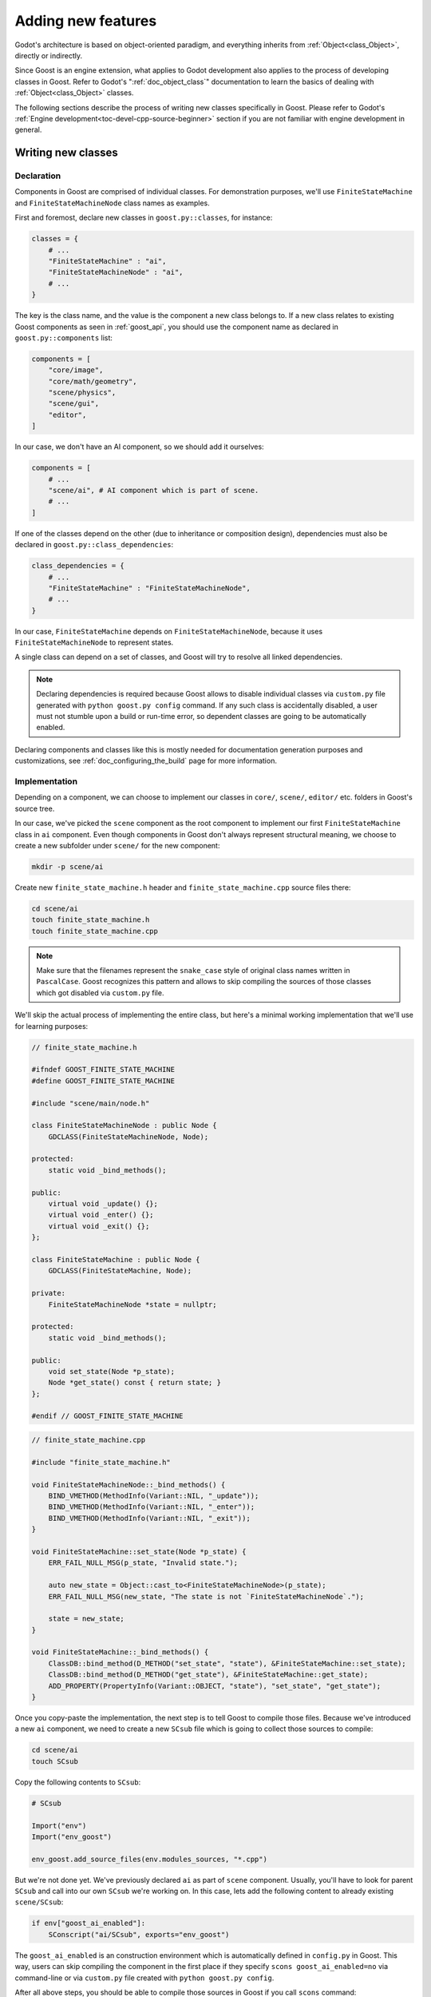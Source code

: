 Adding new features
===================

Godot's architecture is based on object-oriented paradigm, and everything
inherits from :ref:`Object<class_Object>`, directly or indirectly.

Since Goost is an engine extension, what applies to Godot development also
applies to the process of developing classes in Goost. Refer to Godot's
":ref:`doc_object_class`" documentation to learn the basics of dealing with
:ref:`Object<class_Object>` classes.

The following sections describe the process of writing new classes specifically
in Goost. Please refer to Godot's
:ref:`Engine development<toc-devel-cpp-source-beginner>` section if you are not
familiar with engine development in general.

Writing new classes
-------------------

Declaration
~~~~~~~~~~~

Components in Goost are comprised of individual classes. For demonstration
purposes, we'll use ``FiniteStateMachine`` and ``FiniteStateMachineNode`` class
names as examples.

First and foremost, declare new classes in ``goost.py::classes``, for instance:

.. code-block:: python

    classes = {
        # ...
        "FiniteStateMachine" : "ai",
        "FiniteStateMachineNode" : "ai",
        # ...
    }

The key is the class name, and the value is the component a new class belongs
to. If a new class relates to existing Goost components as seen in
:ref:`goost_api`, you should use the component name as declared in
``goost.py::components`` list:

.. code-block:: python

    components = [
        "core/image",
        "core/math/geometry",
        "scene/physics",
        "scene/gui",
        "editor",
    ]

In our case, we don't have an AI component, so we should add it ourselves:

.. code-block:: python

    components = [
        # ...
        "scene/ai", # AI component which is part of scene.
        # ...
    ]

If one of the classes depend on the other (due to inheritance or composition
design), dependencies must also be declared in ``goost.py::class_dependencies``:

.. code-block:: python

    class_dependencies = {
        # ...
        "FiniteStateMachine" : "FiniteStateMachineNode",
        # ...
    }

In our case, ``FiniteStateMachine`` depends on ``FiniteStateMachineNode``,
because it uses ``FiniteStateMachineNode`` to represent states.

A single class can depend on a set of classes, and Goost will try to resolve
all linked dependencies.

.. note::

    Declaring dependencies is required because Goost allows to disable
    individual classes via ``custom.py`` file generated with
    ``python goost.py config`` command. If any such class is accidentally
    disabled, a user must not stumble upon a build or run-time error, so
    dependent classes are going to be automatically enabled.
    
Declaring components and classes like this is mostly needed for documentation
generation purposes and customizations, see :ref:`doc_configuring_the_build`
page for more information.

Implementation
~~~~~~~~~~~~~~

Depending on a component, we can choose to implement our classes in ``core/``,
``scene/``, ``editor/`` etc. folders in Goost's source tree.

In our case, we've picked the ``scene`` component as the root component to
implement our first ``FiniteStateMachine`` class in ``ai`` component. Even
though components in Goost don't always represent structural meaning, we choose
to create a new subfolder under ``scene/`` for the new component:

.. code-block:: shell

    mkdir -p scene/ai

Create new ``finite_state_machine.h`` header and ``finite_state_machine.cpp``
source files there:

.. code-block:: shell

    cd scene/ai
    touch finite_state_machine.h
    touch finite_state_machine.cpp

.. note::

    Make sure that the filenames represent the ``snake_case`` style of original
    class names written in ``PascalCase``. Goost recognizes this pattern and
    allows to skip compiling the sources of those classes which got disabled via
    ``custom.py`` file.

We'll skip the actual process of implementing the entire class, but here's a
minimal working implementation that we'll use for learning purposes:

.. code-block:: cpp

    // finite_state_machine.h
    
    #ifndef GOOST_FINITE_STATE_MACHINE
    #define GOOST_FINITE_STATE_MACHINE
    
    #include "scene/main/node.h"
    
    class FiniteStateMachineNode : public Node {
        GDCLASS(FiniteStateMachineNode, Node);
    
    protected:
        static void _bind_methods();
    
    public:
        virtual void _update() {};
        virtual void _enter() {};
        virtual void _exit() {};
    };

    class FiniteStateMachine : public Node {
        GDCLASS(FiniteStateMachine, Node);
    
    private:
        FiniteStateMachineNode *state = nullptr;
    
    protected:
        static void _bind_methods();
    
    public:
        void set_state(Node *p_state);
        Node *get_state() const { return state; }
    };
    
    #endif // GOOST_FINITE_STATE_MACHINE
    
.. code-block:: cpp

    // finite_state_machine.cpp
    
    #include "finite_state_machine.h"

    void FiniteStateMachineNode::_bind_methods() {
        BIND_VMETHOD(MethodInfo(Variant::NIL, "_update"));
        BIND_VMETHOD(MethodInfo(Variant::NIL, "_enter"));
        BIND_VMETHOD(MethodInfo(Variant::NIL, "_exit"));
    }
    
    void FiniteStateMachine::set_state(Node *p_state) {
        ERR_FAIL_NULL_MSG(p_state, "Invalid state.");
    
        auto new_state = Object::cast_to<FiniteStateMachineNode>(p_state);
        ERR_FAIL_NULL_MSG(new_state, "The state is not `FiniteStateMachineNode`.");
    
        state = new_state;
    }
    
    void FiniteStateMachine::_bind_methods() {
        ClassDB::bind_method(D_METHOD("set_state", "state"), &FiniteStateMachine::set_state);
        ClassDB::bind_method(D_METHOD("get_state"), &FiniteStateMachine::get_state);
        ADD_PROPERTY(PropertyInfo(Variant::OBJECT, "state"), "set_state", "get_state");
    }    

Once you copy-paste the implementation, the next step is to tell Goost to
compile those files. Because we've introduced a new ``ai`` component, we need to
create a new ``SCsub`` file which is going to collect those sources to compile:

.. code-block:: shell

    cd scene/ai
    touch SCsub

Copy the following contents to ``SCsub``:

.. code-block:: python

    # SCsub

    Import("env")
    Import("env_goost")

    env_goost.add_source_files(env.modules_sources, "*.cpp")

But we're not done yet. We've previously declared ``ai`` as part of ``scene``
component. Usually, you'll have to look for parent ``SCsub`` and call into our
own ``SCsub`` we're working on. In this case, lets add the following content
to already existing ``scene/SCsub``:

.. code-block:: python

    if env["goost_ai_enabled"]:
        SConscript("ai/SCsub", exports="env_goost")

The ``goost_ai_enabled`` is an construction environment which is automatically
defined in ``config.py`` in Goost. This way, users can skip compiling the
component in the first place if they specify ``scons goost_ai_enabled=no`` via
command-line or via ``custom.py`` file created with ``python goost.py config``.

After all above steps, you should be able to compile those sources in Goost if
you call ``scons`` command:

.. code-block:: shell

    cd goost
    scons

Next, classes must be registered in :ref:`class_classdb`. Create
``register_ai_types.h`` and ``register_ai_types.cpp`` where we can register
``FiniteStateMachine`` and ``FiniteStateMachineNode`` classes respectively:

.. code-block:: shell

    cd scene/ai
    touch register_ai_types.h
    touch register_ai_types.cpp

.. code-block:: cpp

    // scene/ai/register_ai_types.h

    namespace goost {

    void register_ai_types();
    void unregister_ai_types();
    
    } // namespace goost
    
.. code-block:: cpp

    // scene/ai/register_ai_types.cpp

    #include "register_ai_types.h"
    #include "goost/classes_enabled.gen.h"
    
    namespace goost {
    
    void register_ai_types() {
        ClassDB::register_class<FiniteStateMachine>();
        ClassDB::register_class<FiniteStateMachineNode>();
    }
    
    void unregister_ai_types() {
        // Nothing to do yet.
    }
    
    } // namespace goost

Goost uses a template specialization technique which allows to register classes
only if they are enabled. If those classes are disabled via ``custom.py``, then
the implementation of ``ClassDB::register_class`` those will be no-op (as
declared in auto-generated ``classes_enabled.gen.h``). Unlike components, we
don't have to use preprocessor defines to conditionally register individual
classes.

Every ``register_*_types()`` callback implementation in Goost requires inclusion
of ``"goost/classes_enabled.gen.h"`` header, where all Goost classes are
included. Due to this, we'll need to include our ``FiniteStateMachine``
declaration in ``"goost/goost.h"`` as well, which is an umbrella header of all
classes defined in Goost:

.. code-block:: cpp

    // goost.h
    // ...
    #include "scene/2d/poly_shape_2d.h"
    #include "scene/2d/visual_shape_2d.h"
    #include "scene/ai/finite_state_machine.h" // FiniteStateMachine
    #include "scene/gui/grid_rect.h"
    #include "scene/physics/2d/poly_collision_shape_2d.h"
    // ...

Just like with parent ``SCsub``, we also need to call into
``register_ai_types()`` from within parent ``scene`` component, namely in
``register_scene_types()``:

.. code-block:: cpp

    // scene/register_scene_types.cpp

    #include "register_scene_types.h"

    #include "physics/register_physics_types.h"
    #include "ai/register_ai_types.h" // FiniteStateMachine

    #include "goost/classes_enabled.gen.h"

    namespace goost {

    void register_scene_types() {
        // ...
    #ifdef GOOST_AI_ENABLED
	    register_ai_types(); // FiniteStateMachine
    #endif
    }

    void unregister_scene_types() {
        // ...
    #ifdef GOOST_AI_ENABLED
        unregister_ai_types(); // FiniteStateMachine
    #endif
    }

    } // namespace goost

Similarly to construction environment variables in ``SCsub``, Goost
automatically defines a set of preprocessor defines ``GOOST_*_ENABLED`` which
allows us to compile code conditionally.

Once you've made the changes above, you should be able to compile Goost again
with ``scons`` command. If everything goes well, you can run the engine with
the following command:

.. code-block:: shell

    cd goost
    python run.py editor

Verify that new classes exists in documentation and are usable in GDScript.

Documentation
~~~~~~~~~~~~~

Once you've implemented and built new classes, you can (or rather should)
document them. Goost slightly simplifies this process by running the following
command:

.. code-block:: shell

    cd goost
    python run.py doc
    
In our case, you'll see ``FiniteStateMachine.xml`` and
``FiniteStateMachineNode.xml`` files generated at ``doc/`` directory. Fill them
out just like other ``xml`` files in the same directory and compile Godot again
with:

.. code-block:: shell

    scons
    
If you'd like to see how the built-in documentation looks with new classes from
within the Godot's editor, run:

.. code-block:: shell

    cd goost
    python run.py editor

.. note::
    
    Unlike in Godot, you don't have to manually list a new class in
    ``config.py::get_doc_classes()``, because those are collected automatically
    in Goost from ``goost.py::classes``.

Unit tests
~~~~~~~~~~

While implementing new classes, you want to make sure that they work as
expected! Running existing unit tests is similar to generating documentation:

.. code-block:: shell

    cd goost
    python run.py tests

Unit tests reside under ``tests/project`` directory. The ``project`` folder is a
master Godot test project which contains ``goost`` directory with tests. Tests
are organized in such a way to closely resemble Goost's source tree.

Since we've introduced ``ai`` component as described in previous sections, we
create ``res://goost/scene/ai`` folder and create
``test_finite_state_machine.gd`` unit test file there. Goost currently uses
`GUT <https://github.com/bitwes/Gut>`_ unit testing framework to write and run
tests using GDScript:

.. code-block:: gdscript

    extends "res://addons/gut/test.gd"

    func test_state():
        var fsm = FiniteStateMachine.new()
        add_child_autofree(fsm)

        var state = FiniteStateMachineNode.new()
        fsm.add_child(state)
        fsm.state = state

        assert_eq(fsm.state, state)

Save the file and run:

.. code-block:: shell

    cd goost
    python run.py tests

To speed up the development, you can run a single unit test file as well:

.. code-block:: shell

    python run.py tests -t "scene/ai/test_finite_state_machine.gd"

.. note::

    It's not necessary to start Godot editor to write and run tests. All unit
    test files in Goost must be prefixed with ``test_`` to be run from the
    command-line interface.

Editor icons
~~~~~~~~~~~~

The process of adding editor icons for new classes is no different from Godot,
please refer to Godot's :ref:`doc_editor_icons` documentation.

Integrating third-party code
----------------------------

If you want to add a feature which relies on external code written by other
developers, there are several requirements to resolve and steps to perform:

1. The third-party code must be compatible with MIT license.
2. Do not use ``git`` submodules, unless third-party code does not allow to
   distribute its source code directly, or when it's more safe to distribute the
   code via submodules. Whenever possible, always try to bundle the third-party
   code (the Godot way).
3. Place third-party code in ``goost/thirdparty/`` under respective directory.
4. Compile third-party code from within ``goost/thirdparty/SCsub``, compile
   conditionally if it's part of existing Goost component.
5. Make sure to list third-party code in ``goost/thirdparty/README.md``.
6. Update ``goost/COPYRIGHT.txt`` to comply with third-party license terms. Add
   new license text if it doesn't already exist.
7. Build the engine, run editor and go to ``Help`` → ``About Goost`` to open
   Goost "About" dialog. Make sure the third-party component appears at the
   "Third-party Licenses" tab.
